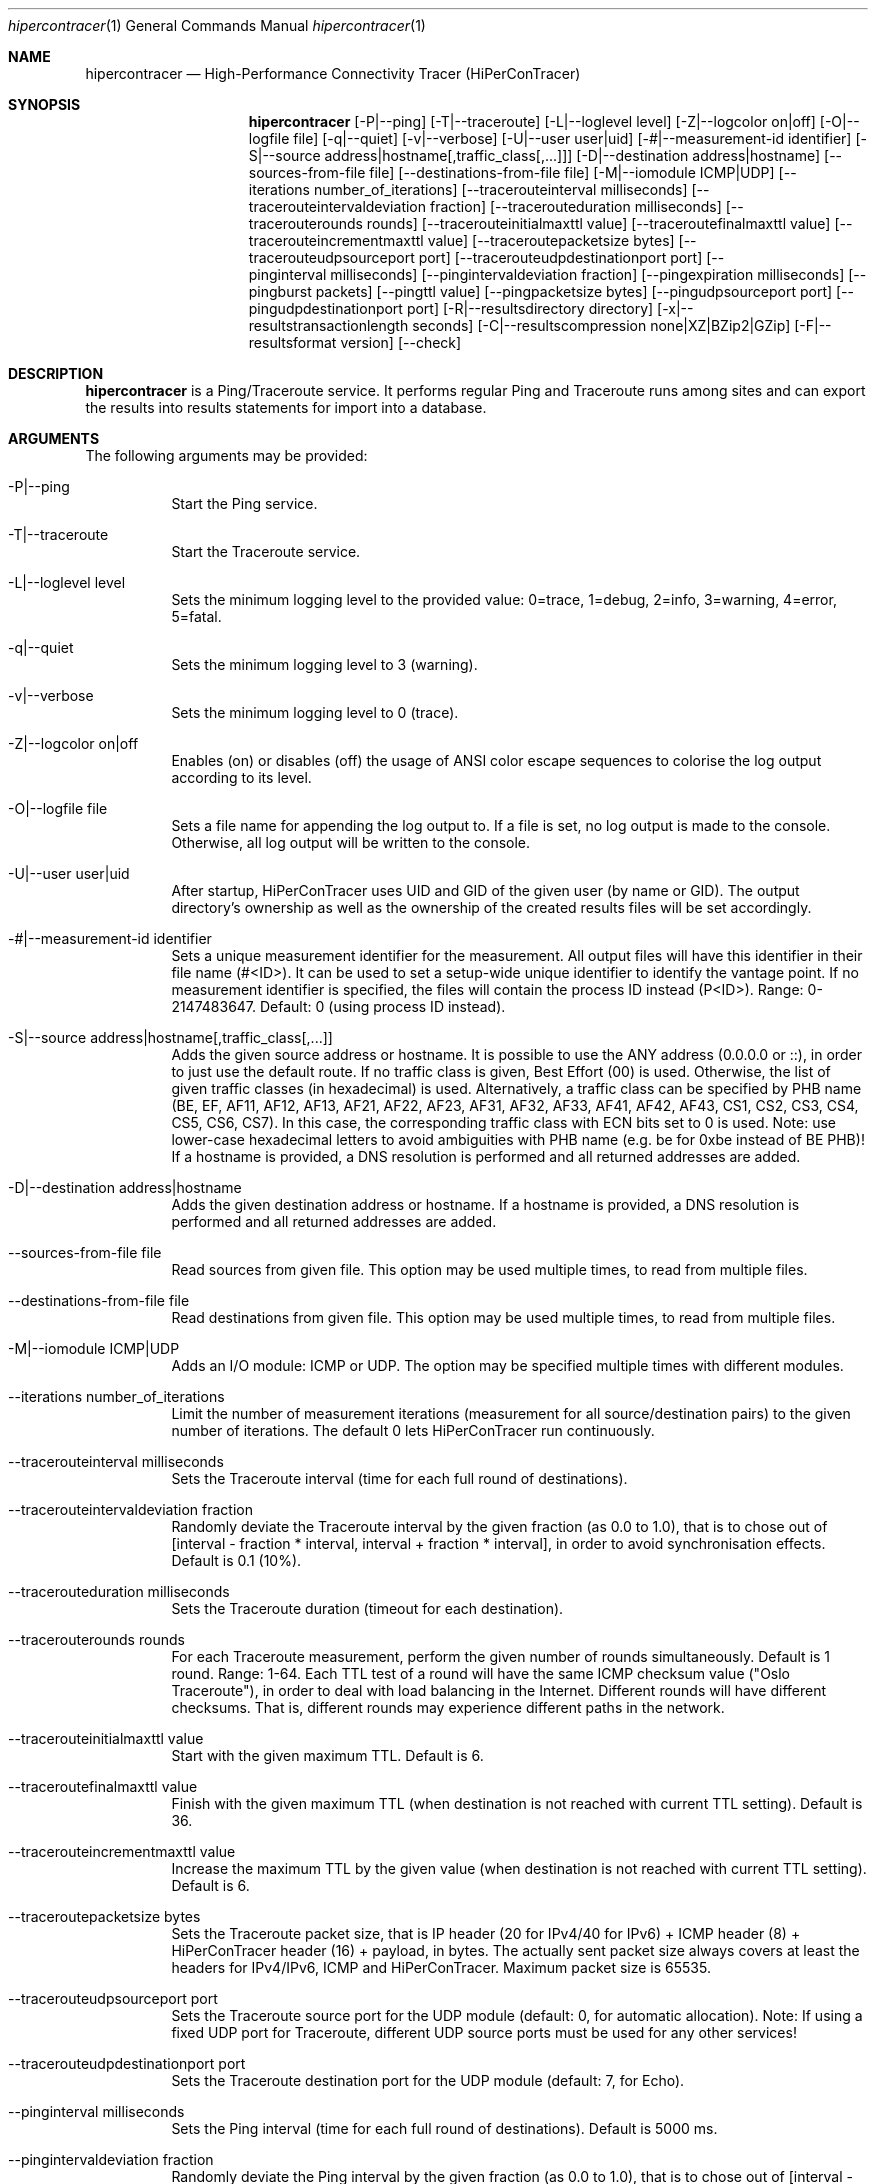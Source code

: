 .\" High-Performance Connectivity Tracer (HiPerConTracer)
.\" Copyright (C) 2015-2024 by Thomas Dreibholz
.\"
.\" This program is free software: you can redistribute it and/or modify
.\" it under the terms of the GNU General Public License as published by
.\" the Free Software Foundation, either version 3 of the License, or
.\" (at your option) any later version.
.\"
.\" This program is distributed in the hope that it will be useful,
.\" but WITHOUT ANY WARRANTY; without even the implied warranty of
.\" MERCHANTABILITY or FITNESS FOR A PARTICULAR PURPOSE.  See the
.\" GNU General Public License for more details.
.\"
.\" You should have received a copy of the GNU General Public License
.\" along with this program.  If not, see <http://www.gnu.org/licenses/>.
.\"
.\" Contact: thomas.dreibholz@gmail.com
.\"
.\" ###### Setup ############################################################
.Dd June 10, 2024
.Dt hipercontracer 1
.Os hipercontracer
.\" ###### Name #############################################################
.Sh NAME
.Nm hipercontracer
.Nd High-Performance Connectivity Tracer (HiPerConTracer)
.\" ###### Synopsis #########################################################
.Sh SYNOPSIS
.Nm hipercontracer
.Op \-P|\-\-ping
.Op \-T|\-\-traceroute
.\" .Op \-J|\-\-jitter
.Op \-L|\-\-loglevel level
.Op \-Z|\-\-logcolor on|off
.Op \-O|\-\-logfile file
.Op \-q|\-\-quiet
.Op \-v|\-\-verbose
.Op \-U|\-\-user user|uid
.Op \-#|\-\-measurement-id identifier
.Op \-S|\-\-source address|hostname[,traffic_class[,...]]
.Op \-D|\-\-destination address|hostname
.Op \-\-sources-from-file file
.Op \-\-destinations-from-file file
.Op \-M|\-\-iomodule ICMP|UDP
.Op \-\-iterations number_of_iterations
.Op \-\-tracerouteinterval milliseconds
.Op \-\-tracerouteintervaldeviation fraction
.Op \-\-tracerouteduration milliseconds
.Op \-\-tracerouterounds rounds
.Op \-\-tracerouteinitialmaxttl value
.Op \-\-traceroutefinalmaxttl value
.Op \-\-tracerouteincrementmaxttl value
.Op \-\-traceroutepacketsize bytes
.Op \-\-tracerouteudpsourceport port
.Op \-\-tracerouteudpdestinationport port
.Op \-\-pinginterval milliseconds
.Op \-\-pingintervaldeviation fraction
.Op \-\-pingexpiration milliseconds
.Op \-\-pingburst packets
.Op \-\-pingttl value
.Op \-\-pingpacketsize bytes
.Op \-\-pingudpsourceport port
.Op \-\-pingudpdestinationport port
.\" .Op \-\-jitterinterval milliseconds
.\" .Op \-\-jitterintervaldeviation fraction
.\" .Op \-\-jitterexpiration milliseconds
.\" .Op \-\-jitterburst packets
.\" .Op \-\-jitterttl value
.\" .Op \-\-jitterpacketsize bytes
.\" .Op \-\-jitterrecordraw
.\" .Op \-\-jitterudpsourceport port
.\" .Op \-\-jitterudpdestinationport port
.Op \-R|\-\-resultsdirectory directory
.Op \-x|\-\-resultstransactionlength seconds
.Op \-C|\-\-resultscompression none|XZ|BZip2|GZip
.Op \-F|\-\-resultsformat version
.Op \-\-check
.\" ###### Description ######################################################
.Sh DESCRIPTION
.Nm hipercontracer
is a Ping/Traceroute service. It performs regular Ping and Traceroute runs
among sites and can export the results into results statements for import into
a database.
.Pp
.\" ###### Arguments ########################################################
.Sh ARGUMENTS
The following arguments may be provided:
.Bl -tag -width indent
.It \-P|\-\-ping
Start the Ping service.
.It \-T|\-\-traceroute
Start the Traceroute service.
.\" .It \-J|\-\-jitter
.\" Start the Jitter service.
.It \-L|\-\-loglevel level
Sets the minimum logging level to the provided value: 0=trace, 1=debug, 2=info, 3=warning, 4=error, 5=fatal.
.It \-q|\-\-quiet
Sets the minimum logging level to 3 (warning).
.It \-v|\-\-verbose
Sets the minimum logging level to 0 (trace).
.It \-Z|\-\-logcolor on|off
Enables (on) or disables (off) the usage of ANSI color escape sequences to colorise the log output according to its level.
.It \-O|\-\-logfile file
Sets a file name for appending the log output to. If a file is set, no log output is made to the console.
Otherwise, all log output will be written to the console.
.It \-U|\-\-user user|uid
After startup, HiPerConTracer uses UID and GID of the given user (by name or GID).
The output directory's ownership as well as the ownership of the created results
files will be set accordingly.
.It \-#|\-\-measurement-id identifier
Sets a unique measurement identifier for the measurement. All output files will have this identifier in their file name (#<ID>).
It can be used to set a setup-wide unique identifier to identify the vantage point. If no measurement identifier is specified,
the files will contain the process ID instead (P<ID>). Range: 0-2147483647.
Default: 0 (using process ID instead).
.It \-S|\-\-source address|hostname[,traffic_class[,...]]
Adds the given source address or hostname. It is possible to use the ANY address (0.0.0.0 or ::), in order to just use the default route.
If no traffic class is given, Best Effort (00) is used. Otherwise, the list of given traffic classes (in hexadecimal) is used. Alternatively, a traffic class can be specified by PHB name (BE, EF, AF11, AF12, AF13, AF21, AF22, AF23, AF31, AF32, AF33, AF41, AF42, AF43, CS1, CS2, CS3, CS4, CS5, CS6, CS7). In this case, the corresponding traffic class with ECN bits set to 0 is used.
Note: use lower-case hexadecimal letters to avoid ambiguities with PHB name (e.g. be for 0xbe instead of BE PHB)!
If a hostname is provided, a DNS resolution is performed and all returned addresses are added.
.It \-D|\-\-destination address|hostname
Adds the given destination address or hostname.
If a hostname is provided, a DNS resolution is performed and all returned addresses are added.
.It \-\-sources-from-file file
Read sources from given file. This option may be used multiple times, to read from multiple files.
.It \-\-destinations-from-file file
Read destinations from given file. This option may be used multiple times, to read from multiple files.
.It \-M|-\-iomodule ICMP|UDP
Adds an I/O module: ICMP or UDP. The option may be specified multiple times with different modules.
.It \-\-iterations number_of_iterations
Limit the number of measurement iterations (measurement for all source/destination
pairs) to the given number of iterations. The default 0 lets HiPerConTracer run
continuously.
.It \-\-tracerouteinterval milliseconds
Sets the Traceroute interval (time for each full round of destinations).
.It \-\-tracerouteintervaldeviation fraction
Randomly deviate the Traceroute interval by the given fraction (as 0.0 to 1.0), that is to chose out of [interval - fraction * interval, interval + fraction * interval], in order to avoid synchronisation effects.
Default is 0.1 (10%).
.It \-\-tracerouteduration milliseconds
Sets the Traceroute duration (timeout for each destination).
.It \-\-tracerouterounds rounds
For each Traceroute measurement, perform the given number of rounds simultaneously.
Default is 1 round. Range: 1-64.
Each TTL test of a round will have the same ICMP checksum value ("Oslo Traceroute"),
in order to deal with load balancing in the Internet.
Different rounds will have different checksums. That is, different rounds may
experience different paths in the network.
.It \-\-tracerouteinitialmaxttl value
Start with the given maximum TTL.
Default is 6.
.It \-\-traceroutefinalmaxttl value
Finish with the given maximum TTL (when destination is not reached with current TTL setting).
Default is 36.
.It \-\-tracerouteincrementmaxttl value
Increase the maximum TTL by the given value (when destination is not reached with current TTL setting).
Default is 6.
.It \-\-traceroutepacketsize bytes
Sets the Traceroute packet size, that is IP header (20 for IPv4/40 for IPv6) + ICMP header (8) + HiPerConTracer header (16) + payload, in bytes.
The actually sent packet size always covers at least the headers for IPv4/IPv6, ICMP and HiPerConTracer. Maximum packet size is 65535.
.It \-\-tracerouteudpsourceport port
Sets the Traceroute source port for the UDP module (default: 0, for automatic allocation). Note: If using a fixed UDP port for Traceroute, different UDP source ports must be used for any other services!
.It \-\-tracerouteudpdestinationport port
Sets the Traceroute destination port for the UDP module (default: 7, for Echo).
.It \-\-pinginterval milliseconds
Sets the Ping interval (time for each full round of destinations).
Default is 5000 ms.
.It \-\-pingintervaldeviation fraction
Randomly deviate the Ping interval by the given fraction (as 0.0 to 1.0), that is to chose out of [interval - fraction * interval, interval + fraction * interval], in order to avoid synchronisation effects.
Default is 0.1 (10%).
.It \-\-pingexpiration milliseconds
Sets the Ping duration (timeout for each destination).
Default is 10000 ms.
.It \-\-pingburst packets
For each Ping measurement, send a burst of the given number of packets.
Default is 1 packet. Range: 1-1024.
.It \-\-pingttl value
Sets the Ping TTL value.
Default is 64. Range: 1-255.
.It \-\-pingpacketsize bytes
Sets the Jitter packet size, that is IP header (20 for IPv4/40 for IPv6) + ICMP header (8)/UDP header (8) + HiPerConTracer header (16) + payload, in bytes.
The actually sent packet size always covers at least the headers for IPv4/IPv6, transport protocol and HiPerConTracer. Default is 0 (use minimum possible value). Range: 0-65535.
.It \-\-pingudpsourceport port
Sets the Ping source port for the UDP module (default: 0, for automatic allocation). Note: If using a fixed UDP port for Ping, different UDP source ports must be used for any other services!
.It \-\-pingudpdestinationport port
Sets the Ping destination port for the UDP module (default: 7, for Echo).
.\" .It \-\-jitterinterval milliseconds
.\" Sets the Jitter interval (time for each full round of destinations).
.\" Default is 5000 ms.
.\" .It \-\-jitterintervaldeviation fraction
.\" Randomly deviate the Jitter interval by the given fraction (as 0.0 to 1.0), that is to chose out of [interval - fraction * interval, interval + fraction * interval], in order to avoid synchronisation effects.
.\" Default is 0.1 (10%).
.\" .It \-\-jitterexpiration milliseconds
.\" Sets the Jitter duration (timeout for each destination).
.\" Default is 10000 ms.
.\" .It \-\-jitterburst packets
.\" For each Jitter measurement, send a burst of the given number of packets.
.\" Default is 16 packets. Range: 2-1024.
.\" .It \-\-jitterttl value
.\" Sets the Jitter TTL value.
.\" Default is 64. Range: 1-255.
.\" .It \-\-jitterpacketsize bytes
.\" Sets the Jitter packet size, that is IP header (20 for IPv4/40 for IPv6) + ICMP header (8)/UDP header (8) + HiPerConTracer header (16) + payload, in bytes.
.\" The actually sent packet size always covers at least the headers for IPv4/IPv6, transport protocol and HiPerConTracer.
.\" Default is 128 bytes. Range: 0-65535.
.\" .It \-\-jitterudpsourceport port
.\" Sets the Jitter source port for the UDP module (default: 0, for automatic allocation). Note: If using a fixed UDP port for Jitter, different UDP source ports must be used for any other services!
.\" .It \-\-jitterudpdestinationport port
.\" Sets the Jitter destination port for the UDP module (default: 7, for Echo).
.\" .It \-\-jitterrecordraw
.\" Also record raw Ping results used for jitter computation.
.It \-R|\-\-resultsdirectory directory
Sets the results files directory. The results will be stored there. If not specified, to results will be stored.
.It \-l|\-\-resultstransactionlength seconds
After a given number of seconds, begin a new results file.
.It \-C|\-\-resultscompression none|XZ|BZip2|GZip
Sets the compression for the output files.
Default: XZ.
.It \-F|\-\-resultsformat version
Sets the results file format version.
Default: 2 (current version). Range (currently): 1-2.
Note: A future version of HiPerConTracer may increase this default setting!
.It \-\-check
Print build environment information for debugging.
.El
.\" ###### Output format ####################################################
.Sh OUTPUT FORMAT
The output file is a text file (possibly compressed).
The format is as follows, depending on the measurement type:
.Bl -tag -width indent
.\" ====== Format identifier ================================================
.It Format identifier in first line
.Bl -tag -width indent
.It #? HPCT format version programID
.Bl -tag -width indent
.It * format: Format of the output data (Ping, Traceroute, etc.).
.It * version: Version of the output data (decimal).
.It * programID: Identifier for the program generating the output (e.g. HiPerConTracer/2.0.0).
.El
.El
.\" ====== Ping, version 2 ==================================================
.It Ping (version 2, current)
Each Ping entry consists of a #P<m> line, with m=i for ICMP and m=u for UDP (according to underlying I/O module).
.Bl -tag -width indent
.It #P<m> measurementID sourceIP destinationIP timestamp burstseq traffic_class packetsize response_size checksum sourcePort destinationPort status timesource delay_app_send delay_queuing delay_app_receive rtt_app rtt_sw rtt_hw
.Bl -tag -width indent
.It * measurementID: Measurement identifier.
.It * sourceIP: Source IP address.
.It * destinationIP: Destination IP address.
.It * timestamp: Timestamp (nanoseconds since the UTC epoch, hexadecimal).
.It * burstseq: Sequence number within a burst (decimal), numbered from 0.
.It * traffic_class: The IP Traffic Class/Type of Service value of the sent packets (hexadecimal).
.It * packet_size: The sent packet size (decimal, in bytes) including IPv4/IPv6 header, transport header and HiPerConTracer header.
.It * response_size: The response packet size (decimal, in bytes) including IPv4/IPv6 header, transport header and HiPerConTracer header.
.It * checksum: The checksum of the ICMP Echo Request packets (hexadecimal); 0x0000 for other protocols, 0xffff for unknown.
.It * sourcePort: Source port, 0 for ICMP (decimal).
.It * destinationPort: Destination port, 0 for ICMP (decimal).
.It * status: Status code (decimal):
.Bl -tag -width indent
.It - 1 = ICMP response: Time Exceeded
.It - 100 = ICMP response: Unreachable scope
.It - 101 = ICMP response: Unreachable network
.It - 102 = ICMP response: Unreachable host
.It - 103 = ICMP response: Unreachable protocol
.It - 104 = ICMP response: Unreachable port
.It - 105 = ICMP response: Unreachable, prohibited (firewall)
.It - 110 = ICMP response: Unreachable, unknown reason
.It - 200 = Timeout (no response from a router)
.It - 210 = sendto() call failed (generic error)
.It - 211 = sendto() error: tried to send to broadcast address (EACCES)
.It - 212 = sendto() error: network unreachable (ENETUNREACH)
.It - 213 = sendto() error: host unreachable (EHOSTUNREACH)
.It - 214 = sendto() error: address not available (EADDRNOTAVAIL)
.It - 215 = sendto() error: invalid message size (EMSGSIZE)
.It - 216 = sendto() error: not enough buffer space (ENOBUFS)
.It - 255 = Success (destination has responded)
.El
Status values from 100 to 199 denote unreachability, as reported by ICMP error from a router. The rtt_* fields contain the response time of the corresponding router.
Status values from 200 to 254 have the destination IP in their destinationIP field. However, there was no response from a router, so the rtt_* fields will be the configured timeout value (on timeout) or send trial time (on send errors)!
.It * timesource: Source of the timing information (hexadecimal) as: AAQQSSHH
.Bl -tag -width indent
.It AA: Application
.It QQ: Queuing (queuing packet until sending it by driver, in software)
.It SS: Software (sending request by driver until receiving response by driver, in software; decimal, in nanoseconds; -1 if not available)
.It HW: Hardware (sending request by NIC until receiving response by NIC, in hardware; decimal, in nanoseconds; -1 if not available)
.El
Each byte AA, QQ, SS, HH provides the receive time source (upper nibble) and send time source (lower nibble):
.Bl -tag -width indent
.It 0x0: Not available
.It 0x1: System clock
.It 0x2: SO_TIMESTAMPING socket option, microseconds granularity
.It 0x3: SO_TIMESTAMPINGNS socket option (or SO_TIMESTAMPING+SO_TS_CLOCK), nanoseconds granularity
.It 0x4: SIOCGSTAMP ioctl, microseconds granularity
.It 0x5: SIOCGSTAMPNS ioctl, nanoseconds granularity
.It 0x6: SO_TIMESTAMPING socket option, in software, nanoseconds granularity
.It 0xa: SO_TIMESTAMPING socket option, in hardware, nanoseconds granularity
.El
.It * delay_app_send: The measured application send delay (nanoseconds, decimal; -1 if not available).
.It * delay_queuing: The measured kernel software queuing delay (nanoseconds, decimal; -1 if not available).
.It * delay_app_receive: The measured application receive delay (nanoseconds, decimal; -1 if not available).
.It * rtt_app: The measured application RTT (nanoseconds, decimal).
.It * rtt_sw: The measured kernel software RTT (nanoseconds, decimal; -1 if not available).
.It * rtt_hw: The measured kernel hardware RTT (nanoseconds, decimal; -1 if not available).
.El
.El
.\" ====== Ping, version 1 ==================================================
.It Ping (version 1, SUPERSEDED!)
Each Ping entry consists of a #P line.
.Bl -tag -width indent
.It #P sourceIP destinationIP timestamp checksum status rtt traffic_class timesource
.Bl -tag -width indent
.It * sourceIP: Source IP address.
.It * destinationIP: Destination IP address.
.It * timestamp: Timestamp (microseconds since the UTC epoch, hexadecimal).
.It * checksum: The checksum of the ICMP Echo Request packets (hexadecimal).
.It * status: Status code (decimal)
.It * rtt: The measured RTT (microseconds, decimal).
.It * traffic_class: The outgoing IP Traffic Class/Type of Service value of the sent packets (hexadecimal).
This entry has been added with HiPerConTracer 1.4.0!
.It * packet_size: The sent packet size (decimal, in bytes) including IPv4/IPv6 header, transport header and HiPerConTracer header.
This entry has been added with HiPerConTracer 1.6.0!
.It * timesource: Source of the timing information (hexadecimal) as: AA (same as for Ping, see above).
This entry has been added with HiPerConTracer 2.0.0!
.El
.El
.\" ====== Traceroute, version 2 ============================================
.It Traceroute (version 2, current)
Each Traceroute entry begins with a #Tm line, with m=i for ICMP and m=u for UDP (according to underlying I/O module).
This is followed with one TAB-started line per each hop.
.Bl -tag -width indent
.It #T<m> measurementID sourceIP destinationIP timestamp round totalHops traffic_class packet_size checksum sourcePort destinationPort statusFlags pathHash
.Bl -tag -width indent
.It * measurementID: Measurement identifier.
.It * sourceIP: Source IP address.
.It * destinationIP: Destination IP address.
.It * timestamp: Timestamp (nanoseconds since the UTC epoch, hexadecimal) of the current run.
Note: This timestamp is only an identifier for the Traceroute run. All Traceroute rounds of the same run use the same timestamp here!
The actual send timestamp of the request to each hop can be found in sendTimeStamp of the corresponding hop!
.It * round: Round number (decimal).
.It * totalHops: Total hops (decimal).
.It * traffic_class: The IP Traffic Class/Type of Service value of the sent packets (hexadecimal).
.It * packet_size: The sent packet size (decimal, in bytes) including IPv4/IPv6 header, transport header and HiPerConTracer header.
.It * checksum: The checksum of the ICMP Echo Request packets (hexadecimal); 0x0000 for other protocols, 0xffff for unknown.
.It * sourcePort: Source port, 0 for ICMP (decimal).
.It * destinationPort: Destination port, 0 for ICMP (decimal).
.It * statusFlags: Status flags (hexadecimal):
See the status code for Ping above for the lower 8 bits. Additionally:
.Bl -tag -width indent
.It - 0x100 = Route with * (at least one router did not respond)
.It - 0x200 = Destination has responded
.El
.It * pathHash: Hash of the path (hexadecimal).
.El
.It (TAB) sendTimeStamp hopNumber response_size status timesource delay_queuing delay_app_receive rtt_app rtt_app rtt_sw rtt_hw hopIP
.Bl -tag -width indent
.It * sendTimeStamp: Timestamp (nanoseconds since the UTC epoch, hexadecimal) for the request to this hop.
.It * hopNumber: Number of the hop.
.It * response_size: The response packet size (decimal, in bytes) including IPv4/IPv6 header, transport header and HiPerConTracer header.
.It * status: Status code (decimal; the values are the same as for Ping, see above).
.It * timesource: Source of the timing information (hexadecimal; the values are the same as for Ping, see above)
.It * delay_app_send: The measured application send delay (nanoseconds, decimal; -1 if not available).
.It * delay_queuing: The measured kernel software queuing delay (nanoseconds, decimal; -1 if not available).
.It * delay_app_receive: The measured application receive delay (nanoseconds, decimal; -1 if not available).
.It * rtt_app: The measured application RTT (nanoseconds, decimal).
.It * rtt_sw: The measured kernel software RTT (nanoseconds, decimal; -1 if not available).
.It * rtt_hw: The measured kernel hardware RTT (nanoseconds, decimal; -1 if not available).
.It * hopIP: Hop IP address.
.El
.El
.\" ====== Traceroute, version 1 ============================================
.It Traceroute (version 1, SUPERSEDED!)
Each Traceroute entry begins with a #T line.
This is followed with one TAB-started line per each hop.
.Bl -tag -width indent
.It #T sourceIP destinationIP timestamp round checksum totalHops statusFlags pathHash traffic_class packet_size
.Bl -tag -width indent
.It * sourceIP: Source IP address.
.It * destinationIP: Destination IP address.
.It * timestamp: Timestamp (microseconds since the UTC epoch, hexadecimal) of the current run.
Note: This timestamp is only an identifier for the Traceroute run. All Traceroute rounds of the same run use the same timestamp here!
.It * round: Round number.
.It * checksum: The checksum of the ICMP Echo Request packets (hexadecimal).
.It * totalHops: Total hops.
.It * statusFlags: Status flags (hexadecimal).
.It * pathHash: Hash of the path (hexadecimal).
.It * traffic_class: The IP Traffic Class/Type of Service value of the sent packets (hexadecimal).
This entry has been added with HiPerConTracer 1.4.0!
.It * packet_size: The sent packet size (decimal, in bytes) including IPv4/IPv6 header, transport header and HiPerConTracer header.
This entry has been added with HiPerConTracer 1.6.0!
.El
.It (TAB) hopNumber status rtt hopIP timesource
.Bl -tag -width indent
.It * hopNumber: Number of the hop.
.It * status: Status code (in hexadecimal here(!); the values are the same as for Ping, see above).
.It * rtt: The measured RTT (microseconds, decimal).
.It * hopIP: Hop IP address.
.It * timesource: Source of the timing information (hexadecimal) as: AA (same as for Ping, see above).
This entry has been added with HiPerConTracer 2.0.0!
.El
.El
.\" .\" ====== Jitter, version 2 ================================================
.\" .It Jitter (version 2, current; there is no version 1)
.\" Each Jitter entry consists of a #J<m> line, with m=i for ICMP and m=u for UDP (according to underlying I/O module).
.\" .Bl -tag -width indent
.\" .It #J<m> measurementID sourceIP destinationIP timestamp round traffic_class packetsize checksum sourcePort destinationPort status timesource jitter_type
.\" packets_app_send jitter_app_send meandelay_app_send
.\" packets_queuing jitter_queuing meandelay_queuing
.\" packets_app_receive jitter_app_receive meandelay_app_receive
.\" packets_app jitter_app meanrtt_app
.\" packets_sw jitter_sw meanrtt_sw
.\" packets_hw jitter_hw meanrtt_hw
.\" .Bl -tag -width indent
.\" .It * measurementID: Measurement identifier.
.\" .It * sourceIP: Source IP address.
.\" .It * destinationIP: Destination IP address.
.\" .It * timestamp: Timestamp (nanoseconds since the UTC epoch, hexadecimal).
.\" .It * round: Round number (decimal).
.\" .It * traffic_class: The IP Traffic Class/Type of Service value of the sent packets (hexadecimal).
.\" .It * packet_size: The sent packet size (decimal, in bytes) including IPv4/IPv6 header, transport header and HiPerConTracer header.
.\" .It * checksum: The checksum of the ICMP Echo Request packets (hexadecimal); 0x0000 for other protocols, 0xffff for unknown.
.\" .It * sourcePort: Source port, 0 for ICMP (decimal).
.\" .It * destinationPort: Destination port, 0 for ICMP (decimal).
.\" .It * status: Status code (decimal):
.\" .It * timesource: Source of the timing information (hexadecimal) as: AAQQSSHH (same as for Ping, see above).
.\" .It * jitter_type: 0 for calculation as in RFC 3550, Appendix A.8 (decimal).
.\" .It * packets_app_send: Number of packets for application send jitter/mean RTT computation.
.\" .It * meandelay_app_send: Mean application send (nanoseconds, decimal; -1 if not available).
.\" .It * jitter_app_send: Jitter of application send.
.\" .It * packets_queuing: Number of packets for queuing jitter/mean RTT computation
.\" .It * meandelay_queuing: Mean queuing (nanoseconds, decimal; -1 if not available).
.\" .It * jitter_queuing: Jitter of queuing.
.\" .It * packets_app_receive: Number of packets for application receive jitter/mean RTT computation.
.\" .It * meandelay_app_receive: Mean application receive (nanoseconds, decimal; -1 if not available).
.\" .It * jitter_app_receive: Jitter of application receive.
.\" .It * packets_app: Number of packets for application RTT jitter/mean RTT computation.
.\" .It * meanrtt_app: Mean application RTT (nanoseconds, decimal).
.\" .It * jitter_app: Jitter of application RTT.
.\" .It * packets_sw: Number of packets for kernel software RTT jitter/mean RTT computation.
.\" .It * meanrtt_sw: Mean kernel software RTT (nanoseconds, decimal; -1 if not available).
.\" .It * jitter_sw: Jitter of kernel software RTT.
.\" .It * packets_hw: Number of packets for kernel hardware RTT jitter/mean RTT computation.
.\" .It * meanrtt_hw: Mean kernel hardware RTT (nanoseconds, decimal; -1 if not available).
.\" .It * jitter_hw: Jitter of kernel hardware RTT.
.\" .El
.\" If recording of raw Ping results is enabled (\-\-jitterrecordraw), a Jitter entry is followed by the underlying Ping measurement entries (see Ping version 2 format above).
.\" .El
.El
.\" ###### Examples #########################################################
.Sh EXAMPLES
.Bl -tag -width indent
.It hipercontracer \-S 10.1.1.51 \-D 10.1.1.6 \-D 10.1.1.7 \-D 10.1.1.8 \-T \-\-tracerouteinterval 10000 \-\-tracerouteduration 1000 \-v
.It hipercontracer \-\-source 10.1.1.51 \-\-destination 10.1.1.6 \-\-destination 10.1.1.7 \-\-destination 10.1.1.8 \-\-traceroute \-\-tracerouteinterval 10000 \-\-tracerouteduration 1000
.It hipercontracer \-\-source 172.16.0.127 \-\-destination 8.8.8.8 \-\-destination 193.99.144.80 \-\-destination 132.252.181.87 \-\-destination 10.254.254.254 \-\-destination 91.189.93.5 \-\-destination 128.112.139.90 \-\-destination 4.31.198.44 \-\-destination 136.186.1.10 \-\-destination 101.4.112.170 \-\-destination 77.36.144.2 \-\-source 2a02:270:2014:40:92e2:baff:fe48:bde1 \-\-destination 2400:cb00:2048:1::6814:155 \-\-destination 2a02:2e0:3fe:1001:7777:772e:2:85 \-\-destination 2a00:1450:400f:805::2004 \-\-traceroute \-\-ping \-\-tracerouteduration 1000 \-\-tracerouteinitialmaxttl 4 \-\-traceroutefinalmaxttl 32 \-\-tracerouteincrementmaxttl 4 \-\-pinginterval 1000 \-\-pingexpiration 7500 \-\-pingttl 56 \-\-resultsdirectory results
.It hipercontracer \-\-source=0.0.0.0,00,AF11 \-\-source=::,BE,EF,AF11 \-\-destination=8.8.8.8 \-\-destination=2606:4700:10::6814:155 \-\-ping \-\-traceroute \-\-tracerouteduration=1000 \-\-tracerouteinitialmaxttl=4 \-\-traceroutefinalmaxttl=32 \-\-tracerouteincrementmaxttl=4 \-\-pinginterval=1000 \-\-pingexpiration=7500 \-\-pingttl=56 \-\-resultsdirectory=/storage/hpct-results \-\-resultstransactionlength=20 \-\-quiet
.It hipercontracer \-\-user=hipercontracer \-\-source=10.1.1.51 \-\-destination=10.1.1.6 \-\-destination=10.1.1.7 \-\-destination=10.1.1.8 \-\-traceroute \-\-tracerouteinterval=10000 \-\-tracerouteduration=1000
.It hipercontracer \-\-user=hipercontracer \-\-source=0.0.0.0 \-\-destination=8.8.8.8 \-M ICMP \-\-ping \-\-verbose
.It hipercontracer \-\-user=hipercontracer \-\-source=0.0.0.0 \-\-source=::\-\-destination=www.ietf.org \-\-iomodule ICMP \-\-ping \-\-verbose
.It hipercontracer \-\-user=hipercontracer \-\-source=10.193.4.64 \-\-destination 1.2.3.4 \-\-iomodule ICMP \-\-iomodule UDP \-\-ping \-\-traceroute
.El
.\" ###### Authors ##########################################################
.Sh AUTHORS
Thomas Dreibholz
.br
https://www.nntb.no/~dreibh/hipercontracer
.br
mailto://thomas.dreibholz@gmail.com
.br
